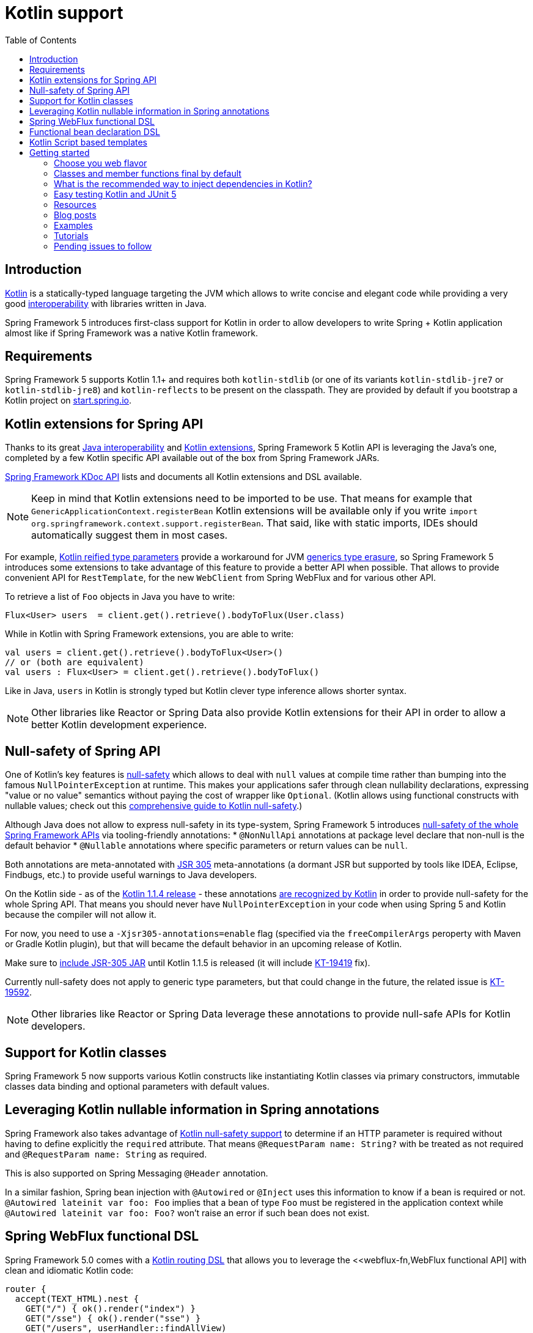 [[kotlin]]
= Kotlin support
:doc-root: https://docs.spring.io
:api-spring-framework: {doc-root}/spring-framework/docs/{spring-version}/javadoc-api/org/springframework
:toc: left
:toclevels: 2

== Introduction

https://kotlinlang.org[Kotlin] is a statically-typed language targeting the JVM which allows to write concise and elegant
code while providing a very good https://kotlinlang.org/docs/reference/java-interop.html[interoperability] with libraries
written in Java.

Spring Framework 5 introduces first-class support for Kotlin in order to allow developers to write Spring + Kotlin
application almost like if Spring Framework was a native Kotlin framework.

== Requirements ==

Spring Framework 5 supports Kotlin 1.1+ and requires both `kotlin-stdlib` (or one of its variants
`kotlin-stdlib-jre7` or `kotlin-stdlib-jre8`) and `kotlin-reflects` to be present on the classpath.
They are provided by default if you bootstrap a Kotlin project on
https://start.spring.io/#!language=kotlin[start.spring.io].

== Kotlin extensions for Spring API

Thanks to its great https://kotlinlang.org/docs/reference/java-interop.html[Java interoperability]
and https://kotlinlang.org/docs/reference/extensions.html[Kotlin extensions], Spring
Framework 5 Kotlin API is leveraging the Java's one, completed by a few Kotlin specific API
available out of the box from Spring Framework JARs.

{doc-root}/spring-framework/docs/{spring-version}/kdoc-api/[Spring Framework KDoc API] lists
and documents all Kotlin extensions and DSL available.

[NOTE]
====
Keep in mind that Kotlin extensions need to be imported to be use. That means for example that
`GenericApplicationContext.registerBean` Kotlin extensions will be available only if you write
`import org.springframework.context.support.registerBean`. That said, like with static imports,
IDEs should automatically suggest them in most cases.
====

For example, https://kotlinlang.org/docs/reference/inline-functions.html#reified-type-parameters[Kotlin reified type parameters]
provide a workaround for JVM https://docs.oracle.com/javase/tutorial/java/generics/erasure.html[generics type erasure],
so Spring Framework 5 introduces some extensions to take advantage of this feature to provide a better API when possible.
That allows to provide convenient API for `RestTemplate`, for the new `WebClient` from Spring WebFlux
and for various other API.

To retrieve a list of `Foo` objects in Java you have to write:

[source,java]
----
Flux<User> users  = client.get().retrieve().bodyToFlux(User.class)
----

While in Kotlin with Spring Framework extensions, you are able to write:

[source,kotlin]
----
val users = client.get().retrieve().bodyToFlux<User>()
// or (both are equivalent)
val users : Flux<User> = client.get().retrieve().bodyToFlux()
----

Like in Java, `users` in Kotlin is strongly typed but Kotlin clever type inference allows shorter syntax.


[NOTE]
====
Other libraries like Reactor or Spring Data also provide Kotlin extensions for their API
in order to allow a better Kotlin development experience.
====

== Null-safety of Spring API

One of Kotlin's key features is https://kotlinlang.org/docs/reference/null-safety.html[null-safety] which allows to deal with
`null` values at compile time rather than bumping into the famous `NullPointerException` at runtime. This makes your applications
safer through clean nullability declarations, expressing "value or no value" semantics without paying the cost of wrapper like `Optional`.
(Kotlin allows using functional constructs with nullable values; check out this
http://www.baeldung.com/kotlin-null-safety[comprehensive guide to Kotlin null-safety].)

Although Java does not allow to express null-safety in its type-system, Spring Framework 5 introduces
https://jira.spring.io/browse/SPR-15540[null-safety of the whole Spring Framework APIs] via tooling-friendly annotations:
 * `@NonNullApi` annotations at package level declare that non-null is the default behavior
 * `@Nullable` annotations where specific parameters or return values can be `null`.

Both annotations are meta-annotated with https://jcp.org/en/jsr/detail?id=305[JSR 305] meta-annotations (a dormant JSR but supported by tools
like IDEA, Eclipse, Findbugs, etc.) to provide useful warnings to Java developers.

On the Kotlin side - as of the https://blog.jetbrains.com/kotlin/2017/08/kotlin-1-1-4-is-out/[Kotlin 1.1.4 release] -
these annotations https://github.com/Kotlin/KEEP/blob/jsr-305/proposals/jsr-305-custom-nullability-qualifiers.md[are recognized by Kotlin]
in order to provide null-safety for the whole Spring API. That means you should never have `NullPointerException` in your code when
using Spring 5 and Kotlin because the compiler will not allow it.

For now, you need to use a `-Xjsr305-annotations=enable` flag (specified via the `freeCompilerArgs` peroperty with Maven or Gradle Kotlin
plugin), but that will became the default behavior in an upcoming release of Kotlin.

Make sure to https://github.com/sdeleuze/spring-kotlin-functional/blob/2d6ac07adfc2b8f25e91681dbb2b58a1c6cdf9a7/build.gradle.kts#L57[include JSR-305 JAR]
until Kotlin 1.1.5 is released (it will include https://youtrack.jetbrains.com/issue/KT-19419[KT-19419] fix).

Currently null-safety does not apply to generic type parameters, but that could change in the future, the related issue is
https://youtrack.jetbrains.com/issue/KT-19592[KT-19592].

[NOTE]
====
Other libraries like Reactor or Spring Data leverage these annotations to provide
null-safe APIs for Kotlin developers.
====

== Support for Kotlin classes

Spring Framework 5 now supports various Kotlin constructs like instantiating Kotlin classes
via primary constructors, immutable classes data binding and optional parameters with default values.

== Leveraging Kotlin nullable information in Spring annotations

Spring Framework also takes advantage of https://kotlinlang.org/docs/reference/null-safety.html[Kotlin null-safety support]
to determine if an HTTP parameter is required without having to define explicitly the `required` attribute.
That means `@RequestParam name: String?` with be treated as not required and `@RequestParam name: String` as required.

This is also supported on Spring Messaging `@Header` annotation.

In a similar fashion, Spring bean injection with `@Autowired` or `@Inject` uses this information to know if a bean is required or not.
`@Autowired lateinit var foo: Foo` implies that a bean of type `Foo` must be registered in the application context while
`@Autowired lateinit var foo: Foo?` won’t raise an error if such bean does not exist.

== Spring WebFlux functional DSL

Spring Framework 5.0 comes with a {doc-root}/spring-framework/docs/{spring-version}/kdoc-api/spring-framework/org.springframework.web.reactive.function.server/-router-function-dsl/[Kotlin routing DSL] that allows you to leverage the
<<webflux-fn,WebFlux functional API] with clean and idiomatic Kotlin code:

[source,kotlin]
----
router {
  accept(TEXT_HTML).nest {
    GET("/") { ok().render("index") }
    GET("/sse") { ok().render("sse") }
    GET("/users", userHandler::findAllView)
  }
  "/api".nest {
    accept(APPLICATION_JSON).nest {
      GET("/users", userHandler::findAll)
    }
    accept(TEXT_EVENT_STREAM).nest {
      GET("/users", userHandler::stream)
    }
  }
  resources("/**", ClassPathResource("static/"))
}
----

[NOTE]
====
This DSL is programmatic, thus also allows custom registration logic of beans via `if` expression,
`for` loop or any other Kotlin constructs. That can be useful when routes need to be registered
depending on dynamic data, for example created via the backoffice.
====


== Functional bean declaration DSL

Spring Framework 5.0 introduces a new way to register beans using lambda as an alternative
to XML or JavaConfig with `@Configuration` and `@Bean`. In a nutshell, it makes it possible
to register beans with a `Supplier` lambda that acts as a `FactoryBean`.  It is very efficient
and does not require any reflection or CGLIB proxies.

In Java you will for example write:

[source,java]
----
GenericApplicationContext context = new GenericApplicationContext();
context.registerBean(Foo.class);
context.registerBean(Bar.class, () -> new
	Bar(context.getBean(Foo.class))
);
----

While in Kotlin, reified type parameters and `GenericApplicationContext` Kotlin extensions allows to simply write:

[source,kotlin]
----
val context = GenericApplicationContext().apply {
    registerBean<Foo>()
    registerBean { Bar(it.getBean<Foo>()) }
}
----

A {doc-root}/spring-framework/docs/{spring-version}/kdoc-api/spring-framework/org.springframework.context.support/-bean-definition-dsl/[dedicated DSL]
is provided in order to allow an fully idiomatic syntax. It conceptually declares a
`Consumer&lt;GenericApplicationContext&gt;` via a clean declarative API which allows you
to deal with profile and `Environment` for customizing how your beans are registered.

[source,kotlin]
----
beans {
  bean<UserHandler>()
  bean {
    Routes(ref(), ref())
  }
  bean<WebHandler>("webHandler") {
    RouterFunctions.toWebHandler(
      ref<Routes>().router(),
      HandlerStrategies.builder().viewResolver(ref()).build()
    )
  }
  bean("messageSource") {
    ReloadableResourceBundleMessageSource().apply {
      setBasename("messages")
      setDefaultEncoding("UTF-8")
    }
  }
  bean {
    val prefix = "classpath:/templates/"
    val suffix = ".mustache"
    val loader = MustacheResourceTemplateLoader(prefix, suffix)
    MustacheViewResolver(Mustache.compiler().withLoader(loader)).apply {
      setPrefix(prefix)
      setSuffix(suffix)
    }
  }
  profile("foo") {
    bean<Foo>()
  }
}
----

`Routes(ref(), ref())` is the equivalent of `Routes(ref&lt;UserHandler&gt;(), ref&lt;MessageSource&gt;())`
(types are not required thanks to Kotlin type inference) where `ref&lt;UserHandler&gt;()`
is a shortcut for `applicationContext.getBean(UserHandler::class.java)`.

[NOTE]
====
This DSL is programmatic, thus also allows custom registration logic of beans via `if` expression,
`for` loop or any other Kotlin constructs.
====

== Kotlin Script based templates

As of version 4.3, Spring Framework provides a
http://docs.spring.io/spring-framework/docs/current/javadoc-api/org/springframework/web/servlet/view/script/ScriptTemplateView.html[ScriptTemplateView]
to render templates using script engines that supports https://www.jcp.org/en/jsr/detail?id=223[JSR-223]
and Spring Framework 5.0 go even further by extending this feature to WebFlux and supporting
https://jira.spring.io/browse/SPR-15064[i18n and nested templates].

Kotlin 1.1 provides such support and allows to render Kotlin based templates, see
https://github.com/spring-projects/spring-framework/commit/badde3a479a53e1dd0777dd1bd5b55cb1021cf9e[this commit] for details.

This enables some interesting use cases like writing type-safe templates using
https://github.com/Kotlin/kotlinx.html[kotlinx.html] DSL or simply Kotlin multiline `String` with interpolation,
see https://github.com/sdeleuze/kotlin-script-templating[kotlin-script-templating] project for more details.

This can allow you to write this kind of templates with full autocompletion and refactoring support in your IDE:

[source,kotlin]
----
import io.spring.demo.*

"""
${include("header")}
<h1>${i18n("title")}</h1>
<ul>
    ${users.joinToLine{ "<li>${i18n("user")} ${it.firstname} ${it.lastname}</li>" }}
</ul>
${include("footer")}
"""
----

[NOTE]
====
This feature is still experimental since it requires caching to reach production-level
performances, subscribe to https://github.com/sdeleuze/kotlin-script-templating/issues/5[this issue]
to follow progresses.
====

== Getting started

The easiest way to start a new Spring Framework 5 project in Kotlin is to create a new Spring
Boot 2 project on https://start.spring.io/#!language=kotlin[start.spring.io].

It is also possible to create a standalone WebFlux project as described in
https://spring.io/blog/2017/08/01/spring-framework-5-kotlin-apis-the-functional-way[this blog post].

=== Choose you web flavor

Spring Framework now comes with 2 different web stacks: Spring MVC and WebFlux.

Spring WebFlux is recommended if you want to create applications that will deal with latency,
long-lived connections, streaming scenarios or simply if you want to use the web functional
Kotlin DSL.

For other use cases, Spring MVC and its annotation-based programming model is a perfectly
valid and fully supported choice.

=== Classes and member functions final by default

By default, https://discuss.kotlinlang.org/t/classes-final-by-default/166[call classes in Kotlin are `final`].
The `open` annotation on a class is the opposite of Java's `final`: it allows others to
inherit from this class. Same for member functions that need to be open to be overridden.

While Kotlin JVM-friendly design is generally a good fit with Spring, this specific point
can prevent your application to start if not taken in account because Spring beans proxified
with CGLIB - like `@Configuration` classes - need to be inherited at runtime for technical
reasons.

Before Kotlin 1.0.6, you needed to add an `open` keyword on each class and their member
functions of Spring beans proxified with CGLIB like `@Configuration` classes.

Fortunately, Kotlin 1.0.6+ now provides a
https://kotlinlang.org/docs/reference/compiler-plugins.html#kotlin-spring-compiler-plugin[`kotlin-spring`]
plugin that open classes and their member functions by default for classes annotated or meta-annotated with one of the following annotation:

* `@Component`
* `@Async`
* `@Transactional`
* `@Cacheable`

Meta-annotations support means that classes annotated with`@Configuration`, `@Controller`,
`@RestController`, `@Service` or `@Repository` are automatically opened since these
annotations are meta-annotated with `@Component`.

http://start.spring.io/#!language=kotlin[start.spring.io] enables it by default.

=== What is the recommended way to inject dependencies in Kotlin?

Try to favor constructor injection with `val` properties. As of Spring Framework 4.3, you
just have to write `class MessageController(val repository: MessageService)` and Spring will automatically
autowire the constructor.

If you really need to use field injection, use `lateinit var`:

[source,kotlin]
----
@Component
class YourBean {

    @Autowired
    lateinit var mongoTemplate: MongoTemplate

    @Autowired
    lateinit var solrClient: SolrClient
}
----

=== Easy testing Kotlin and JUnit 5

Kotlin allows to specify meaningful test function names betweeen backticks,
and as of JUnit 5.0 Kotlin test classes can use `@TestInstance(TestInstance.Lifecycle.PER_CLASS)`
to enable a single instantiation of test classes which allows to use `@BeforeAll` and `@AfterAll`
annotations on non-static methods, which is a good fit for Kotlin.

It is also now possible to change the default behavior to `PER_CLASS` thanks to a
`junit-platform.properties` file with a
`junit.jupiter.testinstance.lifecycle.default = per_class` property.

[source]
----
class IntegrationTests {

  val application = Application(8181)
  val client = WebClient.create("http://localhost:8181")

  @BeforeAll
  fun beforeAll() {
    application.start()
  }

  @Test
  fun `Find all users on HTML page`() {
    client.get().uri("/users")
        .accept(TEXT_HTML)
        .retrieve()
        .bodyToMono<String>()
        .test()
        .expectNextMatches { it.contains("Foo") }
        .verifyComplete()
  }

  @AfterAll
  fun afterAll() {
    application.stop()
  }
}
----


=== Resources

=== Blog posts

* https://spring.io/blog/2016/02/15/developing-spring-boot-applications-with-kotlin[Developing Spring Boot applications with Kotlin]
* https://spring.io/blog/2016/03/20/a-geospatial-messenger-with-kotlin-spring-boot-and-postgresql[A Geospatial Messenger with Kotlin, Spring Boot and PostgreSQL]
* https://spring.io/blog/2017/01/04/introducing-kotlin-support-in-spring-framework-5-0[Introducing Kotlin support in Spring Framework 5.0]
* https://spring.io/blog/2017/08/01/spring-framework-5-kotlin-apis-the-functional-way[Spring Framework 5 Kotlin APIs, the functional way]

=== Examples

* https://github.com/sdeleuze/spring-boot-kotlin-demo[spring-boot-kotlin-demo]: regular Spring Boot + Spring Data JPA project
* https://github.com/mixitconf/mixit[mixit]: Spring Boot 2 + WebFlux + Reactive Spring Data MongoDB
* https://github.com/sdeleuze/spring-kotlin-functional[spring-kotlin-functional]: standalone WebFlux + functional bean declaration DSL

=== Tutorials

* https://kotlinlang.org/docs/tutorials/spring-boot-restful.html[Creating a RESTful Web Service with Spring Boot]

=== Pending issues to follow

==== Spring Framework

* https://jira.spring.io/browse/SPR-15541[Leveraging kotlin-reflect to determine interface method parameters]
* https://jira.spring.io/browse/SPR-15413[Add support for Kotlin coroutines]


==== Spring Boot

* https://github.com/spring-projects/spring-boot/issues/5537[Improve Kotlin support]
* https://github.com/spring-projects/spring-boot/issues/8762[Allow @ConfigurationProperties binding for immutable POJOs]
* https://github.com/spring-projects/spring-boot/issues/8511[Provide support for Kotlin KClass parameter in `SpringApplication.run()`]

==== Kotlin

* https://youtrack.jetbrains.com/issue/KT-6380[Parent issue for Spring Framework support]
* https://youtrack.jetbrains.com/issue/KT-15667[Support "::foo" as a short-hand syntax for bound callable reference to "this::foo"]
* https://youtrack.jetbrains.com/issue/KT-11235[Allow specifying array annotation attribute single value without arrayOf()]
* https://youtrack.jetbrains.com/issue/KT-5464[Kotlin requires type inference where Java doesn't]
* https://youtrack.jetbrains.com/issue/KT-14984[Impossible to pass not all SAM argument as function]
* https://youtrack.jetbrains.com/issue/KT-19592[Apply JSR 305 meta-annotations to generic type parameters]
* https://youtrack.jetbrains.com/issue/KT-18398[Provide a way for libraries to avoid mixing Kotlin 1.0 and 1.1 dependencies]
* https://youtrack.jetbrains.com/issue/KT-15125[Support JSR 223 bindings directly via script variables]
